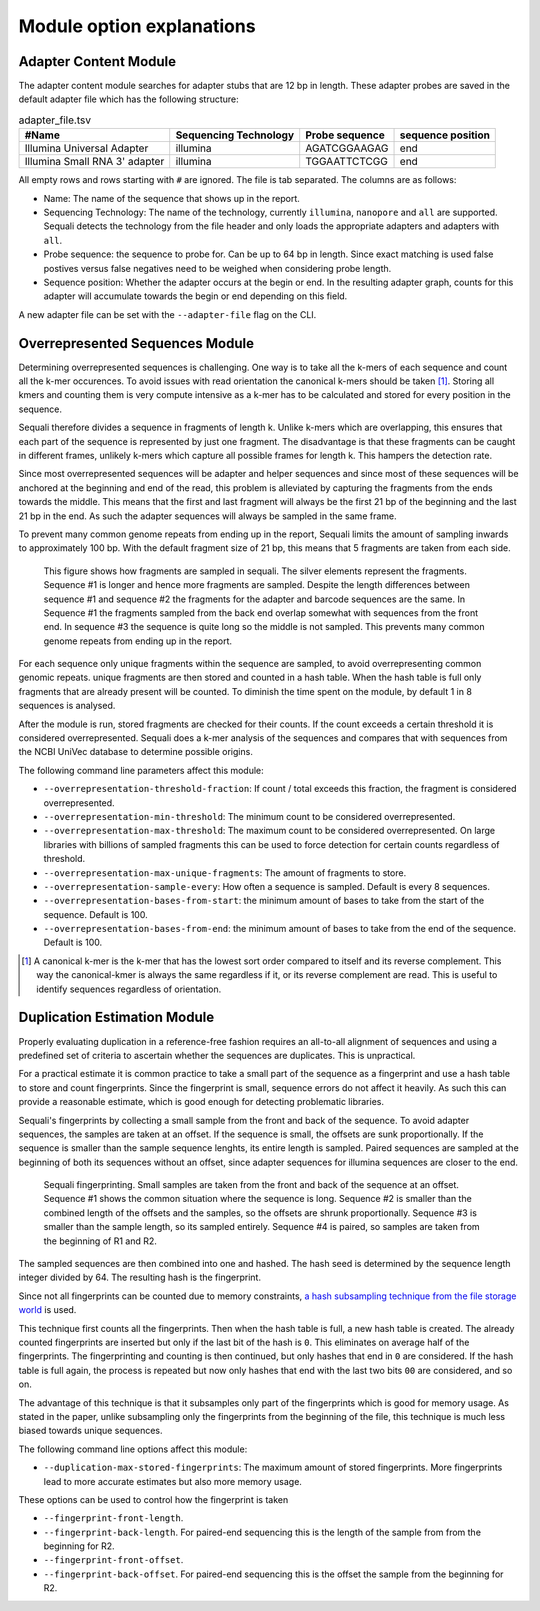 ==========================
Module option explanations
==========================

Adapter Content Module
----------------------

The adapter content module searches for adapter stubs that are 12 bp in length.
These adapter probes are saved in the default adapter file which has the
following structure:

.. csv-table:: adapter_file.tsv
    :header: "#Name", "Sequencing Technology", "Probe sequence", "sequence position"

    "Illumina Universal Adapter", "illumina", "AGATCGGAAGAG", "end"
    "Illumina Small RNA 3' adapter", "illumina", "TGGAATTCTCGG", "end"

All empty rows and rows starting with ``#`` are ignored. The file is tab
separated. The columns are as follows:

+ Name: The name of the sequence that shows up in the report.
+ Sequencing Technology: The name of the technology, currently ``illumina``,
  ``nanopore`` and ``all`` are supported. Sequali detects the technology from
  the file header and only loads the appropriate adapters and adapters with
  ``all``.
+ Probe sequence: the sequence to probe for. Can be up to 64 bp in length.
  Since exact matching is used false postives versus false negatives need to
  be weighed when considering probe length.
+ Sequence position: Whether the adapter occurs at the begin or end. In the
  resulting adapter graph, counts for this adapter will accumulate towards the
  begin or end depending on this field.

A new adapter file can be set with the ``--adapter-file`` flag on the CLI.

Overrepresented Sequences Module
----------------------------------
Determining overrepresented sequences is challenging. One way is to take
all the k-mers of each sequence and count all the k-mer occurences. To avoid
issues with read orientation the canonical k-mers should be taken [#F1]_.
Storing all kmers and counting them is very compute intensive as a k-mer has to
be calculated and stored for every position in the sequence.

Sequali therefore divides a sequence in fragments of length k. Unlike k-mers
which are overlapping, this ensures that each part of the sequence is
represented by just one fragment. The disadvantage is that these fragments
can be caught in different frames, unlikely k-mers which capture all possible
frames for length k. This hampers the detection rate.

Since most overrepresented sequences will be adapter and helper sequences
and since most of these sequences will be anchored at the beginning and end
of the read, this problem is alleviated by capturing the fragments from the
ends towards the middle. This means that the first and last fragment will
always be the first 21 bp of the beginning and the last 21 bp in the end. As
such the adapter sequences will always be sampled in the same frame.

To prevent many common genome repeats from ending up in the report, Sequali
limits the amount of sampling inwards to approximately 100 bp. With the default
fragment size of 21 bp, this means that 5 fragments are taken from each side.

.. figure:: _static/images/overrepresented_sampling.svg

    This figure shows how fragments are sampled in sequali. The silver elements
    represent the fragments. Sequence #1 is longer and hence more fragments are
    sampled. Despite the length differences between sequence #1 and sequence #2
    the fragments for the adapter and barcode sequences are the same.
    In Sequence #1 the fragments sampled from the back end overlap somewhat
    with sequences from the front end. In sequence #3 the sequence is quite
    long so the middle is not sampled. This prevents many common genome repeats
    from ending up in the report.

For each sequence only unique fragments within the sequence are sampled, to
avoid overrepresenting common genomic repeats.
unique fragments are then stored and counted in a hash table. When the hash
table is full only fragments that are already present will be counted.
To diminish the time spent on the module, by default 1 in 8 sequences is
analysed.

After the module is run, stored fragments are checked for their counts. If the
count exceeds a certain threshold it is considered overrepresented. Sequali
does a k-mer analysis of the sequences and compares that with sequences from
the NCBI UniVec database to determine possible origins.

The following command line parameters affect this module:

+ ``--overrepresentation-threshold-fraction``: If count / total exceeds this
  fraction, the fragment is considered overrepresented.
+ ``--overrepresentation-min-threshold``: The minimum count to be considered
  overrepresented.
+ ``--overrepresentation-max-threshold``: The maximum count to be considered
  overrepresented. On large libraries with billions of sampled fragments this
  can be used to force detection for certain counts regardless of threshold.
+ ``--overrepresentation-max-unique-fragments``: The amount of fragments to
  store.
+ ``--overrepresentation-sample-every``: How often a sequence is sampled. Default
  is every 8 sequences.
+ ``--overrepresentation-bases-from-start``: the minimum amount of bases to
  take from the start of the sequence. Default is 100.
+ ``--overrepresentation-bases-from-end``: the minimum amount of bases to
  take from the end of the sequence. Default is 100.

.. [#F1] A canonical k-mer is the k-mer that has the lowest sort order compared
         to itself and its reverse complement. This way the canonical-kmer is
         always the same regardless if it, or its reverse complement are read.
         This is useful to identify sequences regardless of orientation.

Duplication Estimation Module
-----------------------------
Properly evaluating duplication in a reference-free fashion requires an
all-to-all alignment of sequences and using a predefined set of criteria to
ascertain whether the sequences are duplicates. This is unpractical.

For a practical estimate it is common practice to take a small part of the
sequence as a fingerprint and use a hash table to store and count fingerprints.
Since the fingerprint is small, sequence errors do not affect it heavily. As
such this can provide a reasonable estimate, which is good enough for detecting
problematic libraries.

Sequali's fingerprints by collecting a small sample from the front and back
of the sequence. To avoid adapter sequences, the samples are taken at an
offset. If the sequence is small, the offsets are sunk proportionally. If the
sequence is smaller than the sample sequence lenghts, its entire length
is sampled. Paired sequences are sampled at the beginning of both its sequences
without an offset, since adapter sequences for illumina sequences are closer
to the end.

.. figure:: _static/images/fingerprint.svg

    Sequali fingerprinting. Small samples are taken from the front and back
    of the sequence at an offset. Sequence #1 shows the common situation where
    the sequence is long. Sequence #2 is smaller than the combined length of
    the offsets and the samples, so the offsets are shrunk proportionally.
    Sequence #3 is smaller than the sample length, so its sampled entirely.
    Sequence #4 is paired, so samples are taken from the beginning of R1 and
    R2.

The sampled sequences are then combined into one and hashed. The hash
seed is determined by the sequence length integer divided by 64. The resulting
hash is the fingerprint.

Since not all fingerprints can be counted due to memory constraints, `a hash
subsampling technique from the file storage world
<https://www.usenix.org/system/files/conference/atc13/atc13-xie.pdf>`_ is used.

This technique first counts all the fingerprints. Then when the hash table is
full, a new hash table is created. The already counted fingerprints are inserted
but only if the last bit of the hash is ``0``. This eliminates on average half
of the fingerprints. The fingerprinting and counting is then continued, but
only hashes that end in ``0`` are considered. If the hash table is full again,
the process is repeated but now only hashes that end with the last two bits
``00`` are considered, and so on.

The advantage of this technique is that it subsamples
only part of the fingerprints which is good for memory usage.
As stated in the paper, unlike subsampling only the fingerprints from the
beginning of the file, this technique is much less biased towards unique
sequences.

The following command line options affect this module:

+ ``--duplication-max-stored-fingerprints``: The maximum amount of stored
  fingerprints. More fingerprints lead to more accurate estimates but also more
  memory usage.

These options can be used to control how the fingerprint is taken

+ ``--fingerprint-front-length``.
+ ``--fingerprint-back-length``.  For paired-end sequencing this is the length
  of the sample from from the beginning for R2.
+ ``--fingerprint-front-offset``.
+ ``--fingerprint-back-offset``. For paired-end sequencing this is the offset
  the sample from the beginning for R2.
